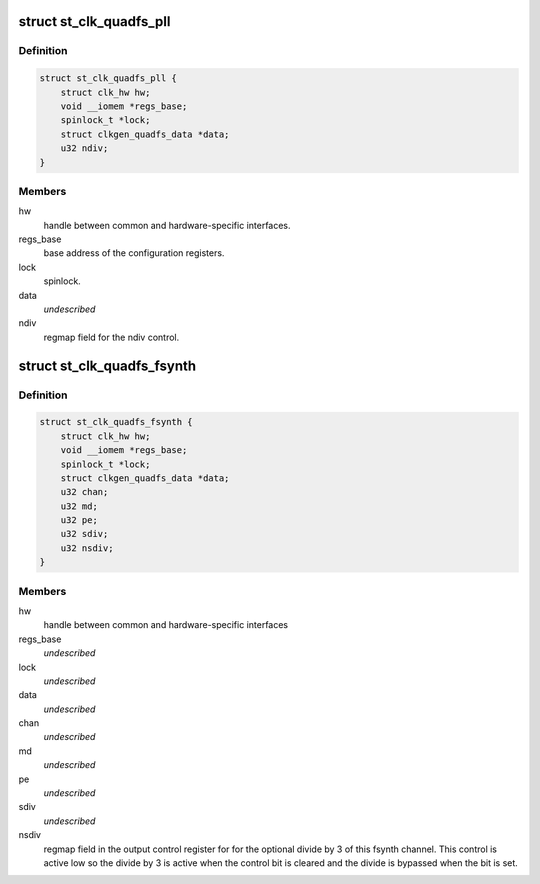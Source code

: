 .. -*- coding: utf-8; mode: rst -*-
.. src-file: drivers/clk/st/clkgen-fsyn.c

.. _`st_clk_quadfs_pll`:

struct st_clk_quadfs_pll
========================

.. c:type:: struct st_clk_quadfs_pll

    A pll which outputs a fixed multiplier of its parent clock, found inside a type of ST quad channel frequency synthesizer block

.. _`st_clk_quadfs_pll.definition`:

Definition
----------

.. code-block:: c

    struct st_clk_quadfs_pll {
        struct clk_hw hw;
        void __iomem *regs_base;
        spinlock_t *lock;
        struct clkgen_quadfs_data *data;
        u32 ndiv;
    }

.. _`st_clk_quadfs_pll.members`:

Members
-------

hw
    handle between common and hardware-specific interfaces.

regs_base
    base address of the configuration registers.

lock
    spinlock.

data
    *undescribed*

ndiv
    regmap field for the ndiv control.

.. _`st_clk_quadfs_fsynth`:

struct st_clk_quadfs_fsynth
===========================

.. c:type:: struct st_clk_quadfs_fsynth

    One clock output from a four channel digital frequency synthesizer (fsynth) block.

.. _`st_clk_quadfs_fsynth.definition`:

Definition
----------

.. code-block:: c

    struct st_clk_quadfs_fsynth {
        struct clk_hw hw;
        void __iomem *regs_base;
        spinlock_t *lock;
        struct clkgen_quadfs_data *data;
        u32 chan;
        u32 md;
        u32 pe;
        u32 sdiv;
        u32 nsdiv;
    }

.. _`st_clk_quadfs_fsynth.members`:

Members
-------

hw
    handle between common and hardware-specific interfaces

regs_base
    *undescribed*

lock
    *undescribed*

data
    *undescribed*

chan
    *undescribed*

md
    *undescribed*

pe
    *undescribed*

sdiv
    *undescribed*

nsdiv
    regmap field in the output control register for
    for the optional divide by 3 of this fsynth channel. This control
    is active low so the divide by 3 is active when the control bit is
    cleared and the divide is bypassed when the bit is set.

.. This file was automatic generated / don't edit.

